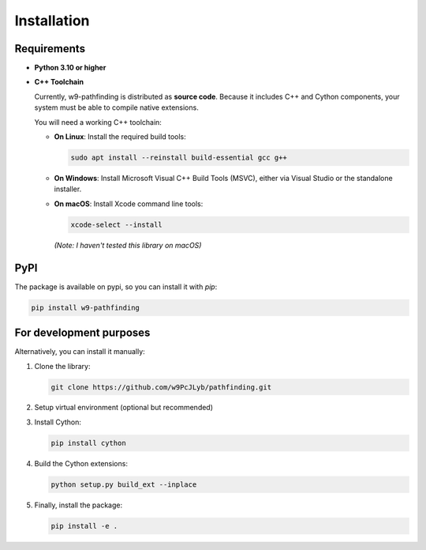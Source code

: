 Installation
============

Requirements
---------------------------

- **Python 3.10 or higher**

- **C++ Toolchain**

  Currently, w9-pathfinding is distributed as **source code**.  
  Because it includes C++ and Cython components, your system must be able
  to compile native extensions.

  You will need a working C++ toolchain:

  - **On Linux**: Install the required build tools:

    .. code-block:: bash

      sudo apt install --reinstall build-essential gcc g++

  - **On Windows**: Install Microsoft Visual C++ Build Tools (MSVC), either via Visual Studio or the standalone installer.

  - **On macOS**: Install Xcode command line tools:

    .. code-block:: bash

      xcode-select --install

    *(Note: I haven't tested this library on macOS)*


PyPI
---------------------------

The package is available on pypi, so you can install it with `pip`:

.. code-block:: bash

   pip install w9-pathfinding


For development purposes  
---------------------------

Alternatively, you can install it manually:

1. Clone the library:

   .. code-block:: bash

     git clone https://github.com/w9PcJLyb/pathfinding.git

2. Setup virtual environment (optional but recommended)

3. Install Cython:

   .. code-block:: bash

     pip install cython

4. Build the Cython extensions:

   .. code-block:: bash

     python setup.py build_ext --inplace

5. Finally, install the package:

   .. code-block:: bash

     pip install -e .
